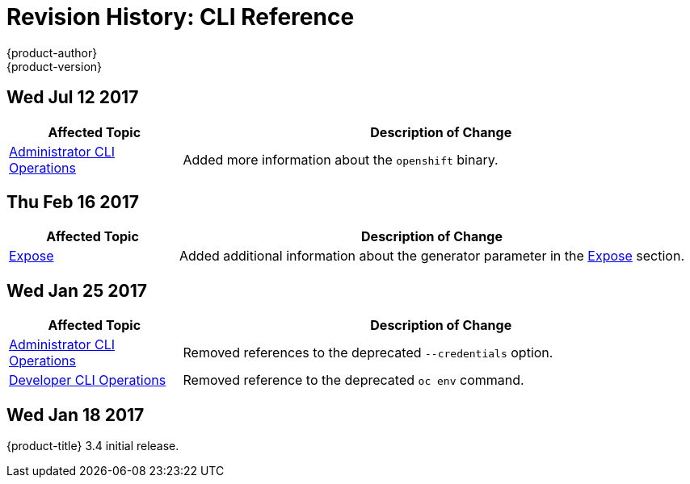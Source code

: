 [[cli-reference-revhistory-cli-reference]]
= Revision History: CLI Reference
{product-author}
{product-version}
:data-uri:
:icons:
:experimental:

// do-release: revhist-tables
== Wed Jul 12 2017

// tag::cli_reference_wed_jul_12_2017[]
[cols="1,3",options="header"]
|===

|Affected Topic |Description of Change
//Wed Jul 12 2017
|xref:../cli_reference/admin_cli_operations.adoc#cli-reference-admin-cli-operations[Administrator CLI Operations]
|Added more information about the `openshift` binary.



|===

// end::cli_reference_wed_jul_12_2017[]
== Thu Feb 16 2017

// tag::cli_reference_thu_feb_16_2017[]
[cols="1,3",options="header"]
|===

|Affected Topic |Description of Change
//Thu Feb 16 2017
|xref:../cli_reference/basic_cli_operations.adoc#expose[Expose]
|Added additional information about the generator parameter in the xref:../cli_reference/basic_cli_operations.adoc#expose[Expose] section.



|===

// end::cli_reference_thu_feb_16_2017[]

== Wed Jan 25 2017

// tag::cli_reference_wed_jan_25_2017[]
[cols="1,3",options="header"]
|===

|Affected Topic |Description of Change
//Wed Jan 25 2017

|xref:../cli_reference/admin_cli_operations.adoc#cli-reference-admin-cli-operations[Administrator CLI Operations]
|Removed references to the deprecated `--credentials` option.

|xref:../cli_reference/basic_cli_operations.adoc#cli-reference-basic-cli-operations[Developer CLI Operations]
|Removed reference to the deprecated `oc env` command.

|===

// end::cli_reference_wed_jan_25_2017[]

== Wed Jan 18 2017

{product-title} 3.4 initial release.
